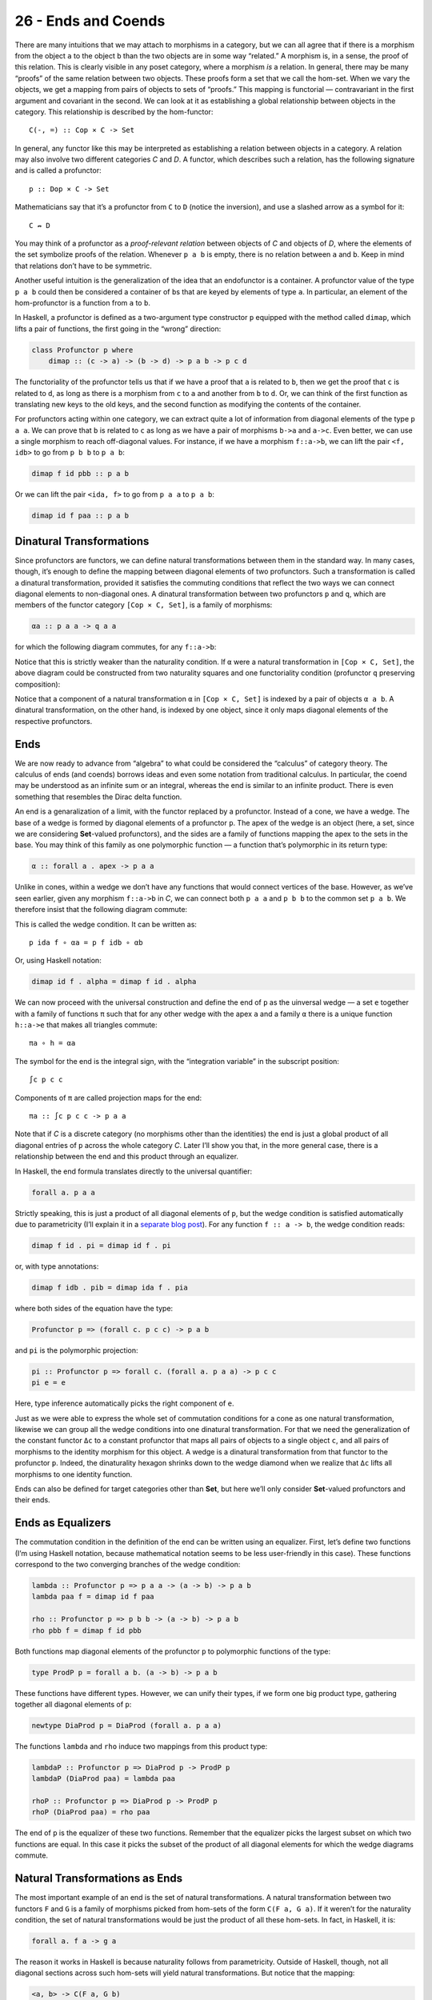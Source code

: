 ====================
26 - Ends and Coends
====================

There are many intuitions that we may attach to morphisms in a category,
but we can all agree that if there is a morphism from the object ``a``
to the object ``b`` than the two objects are in some way “related.” A
morphism is, in a sense, the proof of this relation. This is clearly
visible in any poset category, where a morphism *is* a relation. In
general, there may be many “proofs” of the same relation between two
objects. These proofs form a set that we call the hom-set. When we vary
the objects, we get a mapping from pairs of objects to sets of “proofs.”
This mapping is functorial — contravariant in the first argument and
covariant in the second. We can look at it as establishing a global
relationship between objects in the category. This relationship is
described by the hom-functor:

::

    C(-, =) :: Cop × C -> Set

In general, any functor like this may be interpreted as establishing a
relation between objects in a category. A relation may also involve two
different categories *C* and *D*. A functor, which describes such a
relation, has the following signature and is called a profunctor:

::

    p :: Dop × C -> Set

Mathematicians say that it’s a profunctor from ``C`` to ``D`` (notice
the inversion), and use a slashed arrow as a symbol for it:

::

    C ↛ D

You may think of a profunctor as a *proof-relevant relation* between
objects of *C* and objects of *D*, where the elements of the set
symbolize proofs of the relation. Whenever ``p a b`` is empty, there is
no relation between ``a`` and ``b``. Keep in mind that relations don’t
have to be symmetric.

Another useful intuition is the generalization of the idea that an
endofunctor is a container. A profunctor value of the type ``p a b``
could then be considered a container of ``b``\ s that are keyed by
elements of type ``a``. In particular, an element of the hom-profunctor
is a function from ``a`` to ``b``.

In Haskell, a profunctor is defined as a two-argument type constructor
``p`` equipped with the method called ``dimap``, which lifts a pair of
functions, the first going in the “wrong” direction:

.. code-block:: haskell

    class Profunctor p where
        dimap :: (c -> a) -> (b -> d) -> p a b -> p c d

The functoriality of the profunctor tells us that if we have a proof
that ``a`` is related to ``b``, then we get the proof that ``c`` is
related to ``d``, as long as there is a morphism from ``c`` to ``a`` and
another from ``b`` to ``d``. Or, we can think of the first function as
translating new keys to the old keys, and the second function as
modifying the contents of the container.

For profunctors acting within one category, we can extract quite a lot
of information from diagonal elements of the type ``p a a``. We can
prove that ``b`` is related to ``c`` as long as we have a pair of
morphisms ``b->a`` and ``a->c``. Even better, we can use a single
morphism to reach off-diagonal values. For instance, if we have a
morphism ``f::a->b``, we can lift the pair ``<f, idb>`` to go from
``p b b`` to ``p a b``:

.. code-block:: haskell

    dimap f id pbb :: p a b

Or we can lift the pair ``<ida, f>`` to go from ``p a a`` to ``p a b``:

.. code-block:: haskell

    dimap id f paa :: p a b

Dinatural Transformations
=========================

Since profunctors are functors, we can define natural transformations
between them in the standard way. In many cases, though, it’s enough to
define the mapping between diagonal elements of two profunctors. Such a
transformation is called a dinatural transformation, provided it
satisfies the commuting conditions that reflect the two ways we can
connect diagonal elements to non-diagonal ones. A dinatural
transformation between two profunctors ``p`` and ``q``, which are
members of the functor category ``[Cop × C, Set]``, is a family of
morphisms:

.. code-block:: haskell

    αa :: p a a -> q a a

for which the following diagram commutes, for any ``f::a->b``:

|image0|

Notice that this is strictly weaker than the naturality condition. If
``α`` were a natural transformation in ``[Cop × C, Set]``, the above
diagram could be constructed from two naturality squares and one
functoriality condition (profunctor ``q`` preserving composition):

|image1|

Notice that a component of a natural transformation ``α`` in
``[Cop × C, Set]`` is indexed by a pair of objects ``α a b``. A
dinatural transformation, on the other hand, is indexed by one object,
since it only maps diagonal elements of the respective profunctors.

Ends
====

We are now ready to advance from “algebra” to what could be considered
the “calculus” of category theory. The calculus of ends (and coends)
borrows ideas and even some notation from traditional calculus. In
particular, the coend may be understood as an infinite sum or an
integral, whereas the end is similar to an infinite product. There is
even something that resembles the Dirac delta function.

An end is a genaralization of a limit, with the functor replaced by a
profunctor. Instead of a cone, we have a wedge. The base of a wedge is
formed by diagonal elements of a profunctor ``p``. The apex of the wedge
is an object (here, a set, since we are considering **Set**-valued
profunctors), and the sides are a family of functions mapping the apex
to the sets in the base. You may think of this family as one polymorphic
function — a function that’s polymorphic in its return type:

.. code-block:: haskell

    α :: forall a . apex -> p a a

Unlike in cones, within a wedge we don’t have any functions that would
connect vertices of the base. However, as we’ve seen earlier, given any
morphism ``f::a->b`` in *C*, we can connect both ``p a a`` and ``p b b``
to the common set ``p a b``. We therefore insist that the following
diagram commute:

|image2|

This is called the wedge condition. It can be written as:

::

    p ida f ∘ αa = p f idb ∘ αb

Or, using Haskell notation:

.. code-block:: haskell

    dimap id f . alpha = dimap f id . alpha

We can now proceed with the universal construction and define the end of
``p`` as the uinversal wedge — a set ``e`` together with a family of
functions ``π`` such that for any other wedge with the apex ``a`` and a
family ``α`` there is a unique function ``h::a->e`` that makes all
triangles commute:

::

    πa ∘ h = αa

|image3|

The symbol for the end is the integral sign, with the “integration
variable” in the subscript position:

::

    ∫c p c c

Components of ``π`` are called projection maps for the end:

::

    πa :: ∫c p c c -> p a a

Note that if *C* is a discrete category (no morphisms other than the
identities) the end is just a global product of all diagonal entries of
``p`` across the whole category *C*. Later I’ll show you that, in the
more general case, there is a relationship between the end and this
product through an equalizer.

In Haskell, the end formula translates directly to the universal
quantifier:

.. code-block:: haskell

    forall a. p a a

Strictly speaking, this is just a product of all diagonal elements of
``p``, but the wedge condition is satisfied automatically due to
parametricity (I’ll explain it in a `separate blog
post <https://bartoszmilewski.com/2017/04/11/profunctor-parametricity/>`__).
For any function ``f :: a -> b``, the wedge condition reads:

.. code-block:: haskell

    dimap f id . pi = dimap id f . pi

or, with type annotations:

.. code-block:: haskell

    dimap f idb . pib = dimap ida f . pia

where both sides of the equation have the type:

.. code-block:: haskell

    Profunctor p => (forall c. p c c) -> p a b

and ``pi`` is the polymorphic projection:

.. code-block:: haskell

    pi :: Profunctor p => forall c. (forall a. p a a) -> p c c
    pi e = e

Here, type inference automatically picks the right component of ``e``.

Just as we were able to express the whole set of commutation conditions
for a cone as one natural transformation, likewise we can group all the
wedge conditions into one dinatural transformation. For that we need the
generalization of the constant functor ``Δc`` to a constant profunctor
that maps all pairs of objects to a single object ``c``, and all pairs
of morphisms to the identity morphism for this object. A wedge is a
dinatural transformation from that functor to the profunctor ``p``.
Indeed, the dinaturality hexagon shrinks down to the wedge diamond when
we realize that ``Δc`` lifts all morphisms to one identity function.

Ends can also be defined for target categories other than **Set**, but
here we’ll only consider **Set**-valued profunctors and their ends.

Ends as Equalizers
==================

The commutation condition in the definition of the end can be written
using an equalizer. First, let’s define two functions (I’m using Haskell
notation, because mathematical notation seems to be less user-friendly
in this case). These functions correspond to the two converging branches
of the wedge condition:

.. code-block:: haskell

    lambda :: Profunctor p => p a a -> (a -> b) -> p a b
    lambda paa f = dimap id f paa

    rho :: Profunctor p => p b b -> (a -> b) -> p a b
    rho pbb f = dimap f id pbb

Both functions map diagonal elements of the profunctor ``p`` to
polymorphic functions of the type:

.. code-block:: haskell

    type ProdP p = forall a b. (a -> b) -> p a b

These functions have different types. However, we can unify their types,
if we form one big product type, gathering together all diagonal
elements of ``p``:

.. code-block:: haskell

    newtype DiaProd p = DiaProd (forall a. p a a)

The functions ``lambda`` and ``rho`` induce two mappings from this
product type:

.. code-block:: haskell

    lambdaP :: Profunctor p => DiaProd p -> ProdP p
    lambdaP (DiaProd paa) = lambda paa

    rhoP :: Profunctor p => DiaProd p -> ProdP p
    rhoP (DiaProd paa) = rho paa

The end of ``p`` is the equalizer of these two functions. Remember that
the equalizer picks the largest subset on which two functions are equal.
In this case it picks the subset of the product of all diagonal elements
for which the wedge diagrams commute.

Natural Transformations as Ends
===============================

The most important example of an end is the set of natural
transformations. A natural transformation between two functors ``F`` and
``G`` is a family of morphisms picked from hom-sets of the form
``C(F a, G a)``. If it weren’t for the naturality condition, the set of
natural transformations would be just the product of all these hom-sets.
In fact, in Haskell, it is:

.. code-block:: haskell

    forall a. f a -> g a

The reason it works in Haskell is because naturality follows from
parametricity. Outside of Haskell, though, not all diagonal sections
across such hom-sets will yield natural transformations. But notice that
the mapping:

.. code-block:: haskell

    <a, b> -> C(F a, G b)

is a profunctor, so it makes sense to study its end. This is the wedge
condition:

|image4|

Let’s just pick one element from the set ``∫c C(F c, G c)``. The two
projections will map this element to two components of a particular
transformation, let’s call them:

.. code-block:: haskell

    τa :: F a -> G a
    τb :: F b -> G b

In the left branch, we lift a pair of morphisms ``<ida, G f>`` using the
hom-functor. You may recall that such lifting is implemented as
simultaneous pre- and post-composition. When acting on ``τa`` the lifted
pair gives us:

::

    G f ∘ τa ∘ ida

The other branch of the diagram gives us:

::

    idb ∘ τb ∘ F f

Their equality, demanded by the wedge condition, is nothing but the
naturality condition for ``τ``.

Coends
======

As expected, the dual to an end is called a coend. It is constructed
from a dual to a wedge called a cowedge (pronounced co-wedge, not
cow-edge).

.. raw:: html

   <div id="attachment_8533" class="wp-caption alignnone"
   data-shortcode="caption" style="width: 185px">

|image5|
*An edgy cow?*

.. raw:: html

   </div>

The symbol for a coend is the integral sign with the “integration
variable” in the superscript position:

::

    ∫ c p c c

Just like the end is related to a product, the coend is related to a
coproduct, or a sum (in this respect, it resembles an integral, which is
a limit of a sum). Rather than having projections, we have injections
going from the diagonal elements of the profunctor down to the coend. If
it weren’t for the cowedge conditions, we could say that the coend of
the profunctor ``p`` is either ``p a a``, or ``p b b``, or ``p c c``,
and so on. Or we could say that there exists such an ``a`` for which the
coend is just the set ``p a a``. The universal quantifier that we used
in the definition of the end turns into an existential quantifier for
the coend.

This is why, in pseudo-Haskell, we would define the coend as:

.. code-block:: haskell

    exists a. p a a

The standard way of encoding existential quantifiers in Haskell is to
use universally quantified data constructors. We can thus define:

.. code-block:: haskell

    data Coend p = forall a. Coend (p a a)

The logic behind this is that it should be possible to construct a coend
using a value of any of the family of types ``p a a``, no matter what
``a`` we chose.

Just like an end can be defined using an equalizer, a coend can be
described using a *coequalizer*. All the cowedge conditions can be
summarized by taking one gigantic coproduct of ``p a b`` for all
possible functions ``b->a``. In Haskell, that would be expressed as an
existential type:

.. code-block:: haskell

    data SumP p = forall a b. SumP (b -> a) (p a b)

There are two ways of evaluating this sum type, by lifting the function
using ``dimap`` and applying it to the profunctor ``p``:

.. code-block:: haskell

    lambda, rho :: Profunctor p => SumP p -> DiagSum p
    lambda (SumP f pab) = DiagSum (dimap f id pab)
    rho    (SumP f pab) = DiagSum (dimap id f pab)

where ``DiagSum`` is the sum of diagonal elements of ``p``:

.. code-block:: haskell

    data DiagSum p = forall a. DiagSum (p a a)

The coequalizer of these two functions is the coend. A coequilizer is
obtained from ``DiagSum p`` by identifying values that are obtained by
applying ``lambda`` or ``rho`` to the same argument. Here, the argument
is a pair consisting of a function ``b->a`` and an element of ``p a b``.
The application of ``lambda`` and ``rho`` produces two potentially
different values of the type ``DiagSum p``. In the coend, these two
values are identified, making the cowedge condition automatically
satisfied.

The process of identification of related elements in a set is formally
known as taking a quotient. To define a quotient we need an *equivalence
relation* ``~``, a relation that is reflexive, symmetric, and
transitive:

.. code-block:: haskell

    a ~ a
    if a ~ b then b ~ a
    if a ~ b and b ~ c then a ~ c

Such a relation splits the set into equivalence classes. Each class
consists of elements that are related to each other. We form a quotient
set by picking one representative from each class. A classic example is
the definition of rational numbers as pairs of whole numbers with the
following equivalence relation:

.. code-block:: haskell

    (a, b) ~ (c, d) iff a * d = b * c

It’s easy to check that this is an equivalence relation. A pair
``(a, b)`` is interpreted as a fraction ``a/b``, and fractions that have
a common divisor are identified. A rational number is an equivalence
class of such fractions.

You might recall from our earlier discussion of limits and colimits that
the hom-functor is continuous, that is, it preserves limits. Dually, the
contravariant hom-functor turns colimits into limits. These properties
can be generalized to ends and coends, which are a generalization of
limits and colimits, respectively. In particular, we get a very useful
identity for converting coends to ends:

::

    Set(∫ x p x x, c) ≅ ∫x Set(p x x, c)

Let’s have a look at it in pseudo-Haskell:

::

    (exists x. p x x) -> c ≅ forall x. p x x -> c

It tells us that a function that takes an existential type is equivalent
to a polymorphic function. This makes perfect sense, because such a
function must be prepared to handle any one of the types that may be
encoded in the existential type. It’s the same principle that tells us
that a function that accepts a sum type must be implemented as a case
statement, with a tuple of handlers, one for every type present in the
sum. Here, the sum type is replaced by a coend, and a family of handlers
becomes an end, or a polymorphic function.

Ninja Yoneda Lemma
==================

The set of natural transformations that appears in the Yoneda lemma may
be encoded using an end, resulting in the following formulation:

::

    ∫z Set(C(a, z), F z) ≅ F a

There is also a dual formula:

::

    ∫ z C(a, z) × F z ≅ F a

This identity is strongly reminiscent of the formula for the Dirac delta
function (a function ``δ(a - z)``, or rather a distribution, that has an
infinite peak at ``a = z``). Here, the hom-functor plays the role of the
delta function.

Together these two identities are sometimes called the Ninja Yoneda
lemma.

To prove the second formula, we will use the consequence of the Yoneda
embedding, which states that two objects are isomorphic if and only if
their hom-functors are isomorphic. In other words ``a ≅ b`` if and only
if there is a natural transformation of the type:

.. code-block:: haskell

    [C, Set](C(a, -), C(b, =))

that is an isomorphism.

We start by inserting the left-hand side of the identity we want to
prove inside a hom-functor that’s going to some arbitrary object ``c``:

::

    Set(∫ z C(a, z) × F z, c)

Using the continuity argument, we can replace the coend with the end:

::

    ∫z Set(C(a, z) × F z, c)

We can now take advantage of the adjunction between the product and the
exponential:

::

    ∫z Set(C(a, z), c(F z))

We can “perform the integration” by using the Yoneda lemma to get:

.. code-block:: haskell

    c(F a)

This exponential object is isomorphic to the hom-set:

.. code-block:: haskell

    Set(F a, c)

Finally, we take advantage of the Yoneda embedding to arrive at the
isomorphism:

::

    ∫ z C(a, z) × F z ≅ F a

Profunctor Composition
======================

Let’s explore further the idea that a profunctor describes a relation —
more precisely, a proof-relevant relation, meaning that the set
``p a b`` represents the set of proofs that ``a`` is related to ``b``.
If we have two relations ``p`` and ``q`` we can try to compose them.
We’ll say that ``a`` is related to ``b`` through the composition of
``q`` after ``p`` if there exist an intermediary object ``c`` such that
both ``q b c`` and ``p c a`` are non-empty. The proofs of this new
relation are all pairs of proofs of individual relations. Therefore,
with the understanding that the existential quantifier corresponds to a
coend, and the cartesian product of two sets corresponds to “pairs of
proofs,” we can define composition of profunctors using the following
formula:

::

    (q ∘ p) a b = ∫ c p c a × q b c

Here’s the equivalent Haskell definition from
``Data.Profunctor.Composition``, after some renaming:

.. code-block:: haskell

    data Procompose q p a b where
      Procompose :: q a c -> p c b -> Procompose q p a b

This is using generalized algebraic data type, or GADT syntax, in which
a free type variable (here ``c``) is automatically existentially
quanitified. The (uncurried) data constructor ``Procompose`` is thus
equivalent to:

.. code-block:: haskell

    exists c. (q a c, p c b)

The unit of so defined composition is the hom-functor — this immediately
follows from the Ninja Yoneda lemma. It makes sense, therefore, to ask
the question if there is a category in which profunctors serve as
morphisms. The answer is positive, with the caveat that both
associativity and identity laws for profunctor composition hold only up
to natural isomorphism. Such a category, where laws are valid up to
isomorphism, is called a bicategory (which is more general than a
2-category). So we have a bicategory **Prof**, in which objects are
categories, morphisms are profunctors, and morphisms between morphisms
(a.k.a., two-cells) are natural transformations. In fact, one can go
even further, because beside profunctors, we also have regular functors
as morphisms between categories. A category which has two types of
morphisms is called a double category.

Profunctors play an important role in the Haskell lens library and in
the arrow library.

.. |image0| image:: ../images/2017/03/end.jpg
   :class: alignnone size-medium wp-image-8521
   :width: 266px
   :height: 300px
   :target: ../images/2017/03/end.jpg
.. |image1| image:: ../images/2017/03/end-1.jpg
   :class: alignnone wp-image-8518
   :width: 323px
   :height: 347px
   :target: ../images/2017/03/end-1.jpg
.. |image2| image:: ../images/2017/03/end-2.jpg
   :class: alignnone wp-image-8519
   :width: 259px
   :height: 211px
   :target: ../images/2017/03/end-2.jpg
.. |image3| image:: ../images/2017/03/end-21.jpg
   :class: alignnone wp-image-8532
   :width: 263px
   :height: 231px
   :target: ../images/2017/03/end-21.jpg
.. |image4| image:: ../images/2017/03/end1.jpg
   :class: alignnone size-medium wp-image-8534
   :width: 300px
   :height: 264px
   :target: ../images/2017/03/end1.jpg
.. |image5| image:: ../images/2017/03/end-31.jpg
   :class: wp-image-8533
   :width: 175px
   :height: 211px
   :target: ../images/2017/03/end-31.jpg
